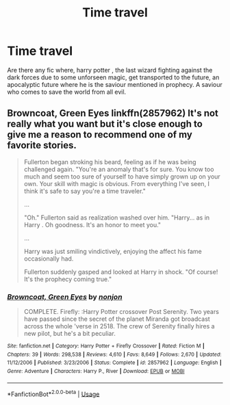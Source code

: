 #+TITLE: Time travel

* Time travel
:PROPERTIES:
:Author: anontarg
:Score: 4
:DateUnix: 1586537002.0
:DateShort: 2020-Apr-10
:FlairText: Request
:END:
Are there any fic where, harry potter , the last wizard fighting against the dark forces due to some unforseen magic, get transported to the future, an apocalyptic future where he is the saviour mentioned in prophecy. A saviour who comes to save the world from all evil.


** Browncoat, Green Eyes linkffn(2857962) It's not really what you want but it's close enough to give me a reason to recommend one of my favorite stories.

#+begin_quote
  Fullerton began stroking his beard, feeling as if he was being challenged again. "You're an anomaly that's for sure. You know too much and seem too sure of yourself to have simply grown up on your own. Your skill with magic is obvious. From everything I've seen, I think it's safe to say you're a time traveler."

  ...

  "Oh." Fullerton said as realization washed over him. "Harry... as in Harry . Oh goodness. It's an honor to meet you."

  ...

  Harry was just smiling vindictively, enjoying the affect his fame occasionally had.

  Fullerton suddenly gasped and looked at Harry in shock. "Of course! It's the prophecy coming true."
#+end_quote
:PROPERTIES:
:Author: wwbillyww
:Score: 1
:DateUnix: 1586550236.0
:DateShort: 2020-Apr-11
:END:

*** [[https://www.fanfiction.net/s/2857962/1/][*/Browncoat, Green Eyes/*]] by [[https://www.fanfiction.net/u/649528/nonjon][/nonjon/]]

#+begin_quote
  COMPLETE. Firefly: :Harry Potter crossover Post Serenity. Two years have passed since the secret of the planet Miranda got broadcast across the whole 'verse in 2518. The crew of Serenity finally hires a new pilot, but he's a bit peculiar.
#+end_quote

^{/Site/:} ^{fanfiction.net} ^{*|*} ^{/Category/:} ^{Harry} ^{Potter} ^{+} ^{Firefly} ^{Crossover} ^{*|*} ^{/Rated/:} ^{Fiction} ^{M} ^{*|*} ^{/Chapters/:} ^{39} ^{*|*} ^{/Words/:} ^{298,538} ^{*|*} ^{/Reviews/:} ^{4,610} ^{*|*} ^{/Favs/:} ^{8,649} ^{*|*} ^{/Follows/:} ^{2,670} ^{*|*} ^{/Updated/:} ^{11/12/2006} ^{*|*} ^{/Published/:} ^{3/23/2006} ^{*|*} ^{/Status/:} ^{Complete} ^{*|*} ^{/id/:} ^{2857962} ^{*|*} ^{/Language/:} ^{English} ^{*|*} ^{/Genre/:} ^{Adventure} ^{*|*} ^{/Characters/:} ^{Harry} ^{P.,} ^{River} ^{*|*} ^{/Download/:} ^{[[http://www.ff2ebook.com/old/ffn-bot/index.php?id=2857962&source=ff&filetype=epub][EPUB]]} ^{or} ^{[[http://www.ff2ebook.com/old/ffn-bot/index.php?id=2857962&source=ff&filetype=mobi][MOBI]]}

--------------

*FanfictionBot*^{2.0.0-beta} | [[https://github.com/tusing/reddit-ffn-bot/wiki/Usage][Usage]]
:PROPERTIES:
:Author: FanfictionBot
:Score: 2
:DateUnix: 1586550244.0
:DateShort: 2020-Apr-11
:END:

